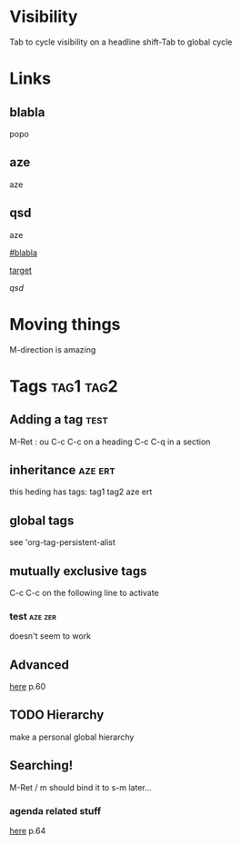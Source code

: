 * Visibility 

  Tab to cycle visibility on a headline
  shift-Tab to global cycle

* Links 

** blabla
  :PROPERTIES:
  :CUSTOM_ID:       blabla
  :END:
popo

<<target>>
** aze
aze

** qsd
aze

[[#blabla]]

[[target]]

[[qsd]]

* Moving things

M-direction is amazing

* Tags                                                            :tag1:tag2:

** Adding a tag                                                        :test:

   M-Ret : ou C-c C-c on a heading
   C-c C-q in a section

** inheritance                                                      :aze:ert:

   this heding has tags: tag1 tag2 aze ert

** global tags 

   see 'org-tag-persistent-alist

** mutually exclusive tags

   C-c C-c on the following line to activate
   #+TAGS: { aze zer } ert

*** test                                                            :aze:zer:
    doesn't seem to work

** Advanced 

   [[file:org.pdf::50][here]] p.60

** TODO Hierarchy 

   #+TAGS: [ parent : child1 child2 ]
   #+TAGS: [ child1 : grandchild1 ]
   
   make a personal global hierarchy 

** Searching!

   M-Ret / m
   should bind it to s-m later...

*** agenda related stuff 
    [[file:org.pdf][here]] p.64



